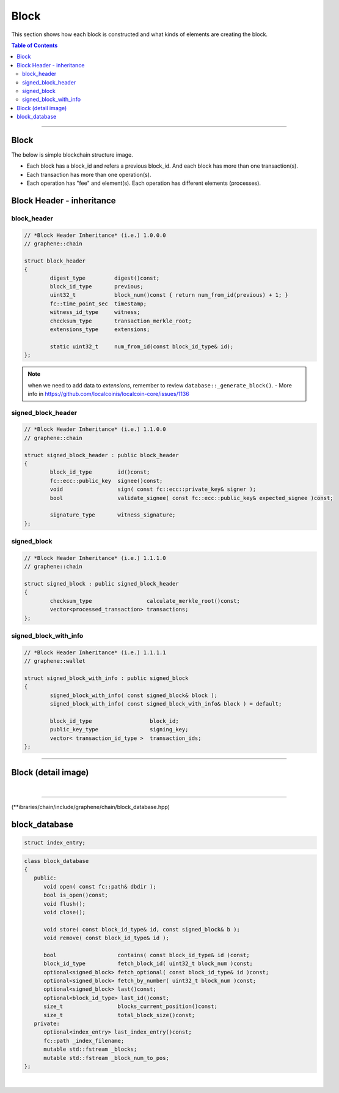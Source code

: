 
.. _lib-block:

*******************************************
Block
*******************************************

This section shows how each block is constructed and what kinds of elements are creating the block.

.. contents:: Table of Contents
   :local:
   
-------

Block 
==========

The below is simple blockchain structure image. 

- Each block has a block_id and refers a previous block_id. And each block has more than one transaction(s). 
- Each transaction has more than one operation(s). 
- Each operation has "fee" and element(s). Each operation has different elements (processes). 


.. image:: ../../_static/structures/block_structure_si1.png
        :alt: LocalCoin Architecture
        :width: 700px
        :align: center


  
Block Header - inheritance 
================================


block_header
----------------------

.. code-block:: cpp 

	// *Block Header Inheritance* (i.e.) 1.0.0.0 
	// graphene::chain

	struct block_header
	{
		digest_type         digest()const;
		block_id_type       previous;
		uint32_t            block_num()const { return num_from_id(previous) + 1; }
		fc::time_point_sec  timestamp;
		witness_id_type     witness;
		checksum_type       transaction_merkle_root;
		extensions_type     extensions;

		static uint32_t     num_from_id(const block_id_type& id);
	};


.. Note:: when we need to add data to `extensions`, remember to review ``database::_generate_block()``.
  - More info in https://github.com/localcoinis/localcoin-core/issues/1136
      
signed_block_header
---------------------

.. code-block:: cpp

	// *Block Header Inheritance* (i.e.) 1.1.0.0
	// graphene::chain

	struct signed_block_header : public block_header
	{
		block_id_type        id()const;
		fc::ecc::public_key  signee()const;
		void                 sign( const fc::ecc::private_key& signer );
		bool                 validate_signee( const fc::ecc::public_key& expected_signee )const;

		signature_type       witness_signature;
	};



signed_block
--------------

.. code-block:: cpp

	// *Block Header Inheritance* (i.e.) 1.1.1.0
	// graphene::chain

	struct signed_block : public signed_block_header
	{
		checksum_type                 calculate_merkle_root()const;
		vector<processed_transaction> transactions;
	};

 
signed_block_with_info
-----------------------

.. code-block:: cpp  

	// *Block Header Inheritance* (i.e.) 1.1.1.1
	// graphene::wallet

	struct signed_block_with_info : public signed_block
	{
		signed_block_with_info( const signed_block& block );
		signed_block_with_info( const signed_block_with_info& block ) = default;

		block_id_type                  block_id;
		public_key_type                signing_key;
		vector< transaction_id_type >  transaction_ids;
	};
	 
----------------------------


Block (detail image)
===========================
		
.. image:: ../../_static/structures/block_structure_detail1.png
        :alt: LocalCoin Architecture
        :width: 700px
        :align: center

|

----------------------

(**ibraries/chain/include/graphene/chain/block_database.hpp)

block_database
==========================
		
.. code-block:: cpp  

	struct index_entry;
			
.. code-block:: cpp  

   class block_database 
   {
      public:
         void open( const fc::path& dbdir );
         bool is_open()const;
         void flush();
         void close();

         void store( const block_id_type& id, const signed_block& b );
         void remove( const block_id_type& id );

         bool                   contains( const block_id_type& id )const;
         block_id_type          fetch_block_id( uint32_t block_num )const;
         optional<signed_block> fetch_optional( const block_id_type& id )const;
         optional<signed_block> fetch_by_number( uint32_t block_num )const;
         optional<signed_block> last()const;
         optional<block_id_type> last_id()const;
         size_t                 blocks_current_position()const;
         size_t                 total_block_size()const;
      private:
         optional<index_entry> last_index_entry()const;
         fc::path _index_filename;
         mutable std::fstream _blocks;
         mutable std::fstream _block_num_to_pos;
   };	




	

|

